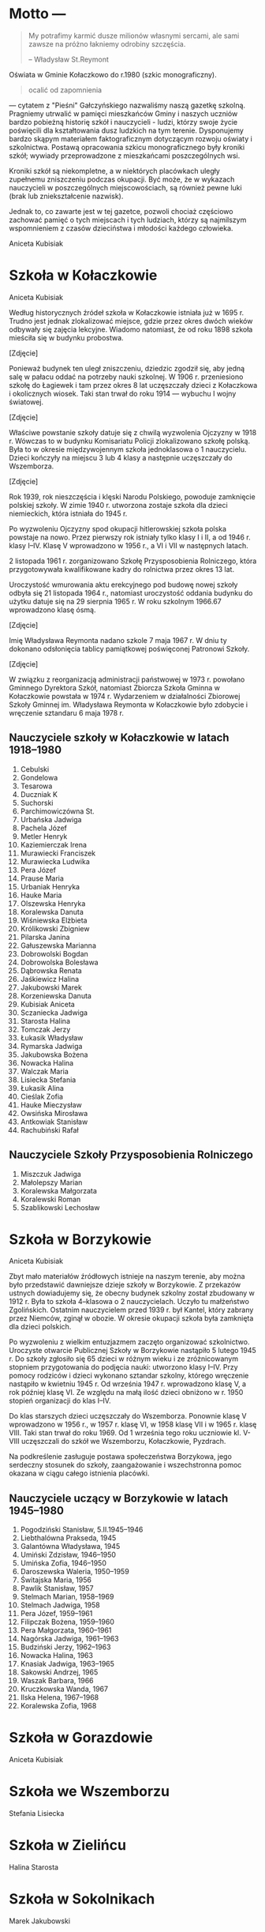 * Motto --- 

#+BEGIN_QUOTE
My potrafimy karmić dusze milionów własnymi sercami, ale sami zawsze
na próżno łakniemy odrobiny szczęścia.

-- Władysław St.Reymont
#+END_QUOTE

Oświata w Gminie Kołaczkowo do r.1980 (szkic monograficzny).

#+BEGIN_QUOTE
ocalić od zapomnienia
#+END_QUOTE

--- cytatem z "Pieśni" Gałczyńskiego nazwaliśmy naszą gazetkę
szkolną. Pragniemy utrwalić w pamięci mieszkańców Gminy i naszych
uczniów bardzo pobieżną historię szkół i nauczycieli - ludzi, którzy
swoje życie poświęcili dla kształtowania dusz ludzkich na tym
terenie. Dysponujemy bardzo skąpym materiałem faktograficznym
dotyczącym rozwoju oświaty i szkolnictwa. Postawą opracowania szkicu
monograficznego były kroniki szkół; wywiady przeprowadzone z
mieszkańcami poszczególnych wsi.

Kroniki szkół są niekompletne, a w niektórych placówkach uległy
zupełnemu zniszczeniu podczas okupacji. Być może, że w wykazach
nauczycieli w poszczególnych miejscowościach, są również pewne luki
(brak lub zniekształcenie nazwisk).

Jednak to, co zawarte jest w tej gazetce, pozwoli chociaż częściowo
zachować pamięć o tych miejscach i tych ludziach, którzy są najmilszym
wspomnieniem z czasów dzieciństwa i młodości każdego człowieka.

Aniceta Kubisiak

* Szkoła w Kołaczkowie

Aniceta Kubisiak

Według historycznych źródeł szkoła w Kołaczkowie istniała już w 1695
r. Trudno jest jednak zlokalizować miejsce, gdzie przez okres dwóch
wieków odbywały się zajęcia lekcyjne. Wiadomo natomiast, że od roku
1898 szkoła mieściła się w budynku probostwa.

[Zdjęcie]

Ponieważ budynek ten uległ zniszczeniu, dziedzic zgodził się, aby
jedną salę w pałacu oddać na potrzeby nauki szkolnej. W 1906
r. przeniesiono szkołę do Łagiewek i tam przez okres 8 lat uczęszczały
dzieci z Kołaczkowa i okolicznych wiosek. Taki stan trwał do roku
1914 --- wybuchu I wojny światowej.

[Zdjęcie]

Właściwe powstanie szkoły datuje się z chwilą wyzwolenia Ojczyzny w
1918 r. Wówczas to w budynku Komisariatu Policji zlokalizowano szkołę
polską. Była to w okresie międzywojennym szkoła jednoklasowa o 1
nauczycielu. Dzieci kończyły na miejscu 3 lub 4 klasy a następnie
uczęszczały do Wszemborza.

[Zdjęcie]

Rok 1939, rok nieszczęścia i klęski Narodu Polskiego, powoduje
zamknięcie polskiej szkoły. W zimie 1940 r. utworzona zostaje szkoła
dla dzieci niemieckich, która istniała do 1945 r.

Po wyzwoleniu Ojczyzny spod okupacji hitlerowskiej szkoła polska
powstaje na nowo. Przez pierwszy rok istniały tylko klasy I i II, a od
1946 r. klasy I--IV. Klasę V wprowadzono w 1956 r., a VI i VII w
następnych latach.

2 listopada 1961 r. zorganizowano Szkołę Przysposobienia Rolniczego,
która przygotowywała kwalifikowane kadry do rolnictwa przez okres 13
lat.

Uroczystość wmurowania aktu erekcyjnego pod budowę nowej szkoły odbyła
się 21 listopada 1964 r., natomiast uroczystość oddania budynku do
użytku datuje się na 29 sierpnia 1965 r. W roku szkolnym 1966.67
wprowadzono klasę ósmą.

[Zdjęcie]

Imię Władysława Reymonta nadano szkole 7 maja 1967 r. W dniu ty
dokonano odsłonięcia tablicy pamiątkowej poświęconej Patronowi Szkoły.

[Zdjęcie]

W związku z reorganizacją administracji państwowej w 1973 r. powołano
Gminnego Dyrektora Szkół, natomiast Zbiorcza Szkoła Gminna w
Kołaczkowie powstała w 1974 r. Wydarzeniem w działalności Zbiorowej
Szkoły Gminnej im. Władysława Reymonta w Kołaczkowie było zdobycie i
wręczenie sztandaru 6 maja 1978 r.

** Nauczyciele szkoły w Kołaczkowie w latach 1918--1980

1. Cebulski
2. Gondelowa
3. Tesarowa
4. Duczniak K
5. Suchorski
6. Parchimowiczówna St.
7. Urbańska Jadwiga
8. Pachela Józef
9. Metler Henryk
10. Kaziemierczak Irena
11. Murawiecki Franciszek
12. Murawiecka Ludwika
13. Pera Józef
14. Prause Maria
15. Urbaniak Henryka
16. Hauke Maria
17. Olszewska Henryka
18. Koralewska Danuta
19. Wiśniewska Elżbieta
20. Królikowski Zbigniew
21. Pilarska Janina
22. Gałuszewska Marianna
23. Dobrowolski Bogdan
24. Dobrowolska Bolesława
25. Dąbrowska Renata
26. Jaśkiewicz Halina
27. Jakubowski Marek
28. Korzeniewska Danuta
29. Kubisiak Aniceta
30. Sczaniecka Jadwiga
31. Starosta Halina
32. Tomczak Jerzy
33. Łukasik Władysław
34. Rymarska Jadwiga
35. Jakubowska Bożena
36. Nowacka Halina
37. Walczak Maria
38. Lisiecka Stefania
39. Łukasik Alina
40. Cieślak Zofia
41. Hauke Mieczysław
42. Owsińska Mirosława
43. Antkowiak Stanisław
44. Rachubiński Rafał

** Nauczyciele Szkoły Przysposobienia Rolniczego
1. Miszczuk Jadwiga
2. Małolepszy Marian
3. Koralewska Małgorzata
4. Koralewski Roman
5. Szablikowski Lechosław


* Szkoła w Borzykowie

Aniceta Kubisiak

Zbyt mało materiałów źródłowych istnieje na naszym terenie, aby można
było przedstawić dawniejsze dzieje szkoły w Borzykowie. Z przekazów
ustnych dowiadujemy się, że obecny budynek szkolny został zbudowany w
1912 r. Była to szkoła 4--klasowa o 2 nauczycielach. Uczyło tu
małżeństwo Zgolińskich. Ostatnim nauczycielem przed 1939 r. był
Kantel, który zabrany przez Niemców, zginął w obozie. W okresie
okupacji szkoła była zamknięta dla dzieci polskich.

Po wyzwoleniu z wielkim entuzjazmem zaczęto organizować
szkolnictwo. Uroczyste otwarcie Publicznej Szkoły w Borzykowie
nastąpiło 5 lutego 1945 r. Do szkoły zgłosiło się 65 dzieci w różnym
wieku i ze zróżnicowanym stopniem przygotowania do podjęcia nauki:
utworzono klasy I--IV. Przy pomocy rodziców i dzieci wykonano sztandar
szkolny, którego wręczenie nastąpiło w kwietniu 1945 r. Od września
1947 r. wprowadzono klasę V, a rok później klasę VI. Ze względu na
małą ilość dzieci obniżono w r. 1950 stopień organizacji do klas
I--IV.

Do klas starszych dzieci uczęszczały do Wszemborza. Ponownie klasę V
wprowadzono w 1956 r., w 1957 r. klasę VI, w 1958 klasę VII i w 1965
r. klasę VIII. Taki stan trwał do roku 1969. Od 1 września tego roku
uczniowie kl. V-VIII uczęszczali do szkół we Wszemborzu, Kołaczkowie,
Pyzdrach.

Na podkreślenie zasługuje postawa społeczeństwa Borzykowa, jego
serdeczny stosunek do szkoły, zaangażowanie i wszechstronna pomoc
okazana w ciągu całego istnienia placówki.

** Nauczyciele uczący w Borzykowie w latach 1945--1980

1. Pogodziński Stanisław, 5.II.1945--1946
2. Liebthalówna Prakseda, 1945
3. Galantówna Władysława, 1945
4. Umiński Zdzisław, 1946--1950
5. Umińska Zofia, 1946--1950
6. Daroszewska Waleria, 1950--1959
7. Świtajska Maria, 1956
8. Pawlik Stanisław, 1957
9. Stelmach Marian, 1958--1969
10. Stelmach Jadwiga, 1958
11. Pera Józef, 1959--1961
12. Filipczak Bożena, 1959--1960
13. Pera Małgorzata, 1960--1961
14. Nagórska Jadwiga, 1961--1963
15. Budziński Jerzy, 1962--1963
16. Nowacka Halina, 1963
17. Knasiak Jadwiga, 1963--1965
18. Sakowski Andrzej, 1965
19. Waszak Barbara, 1966
20. Kruczkowska Wanda, 1967
21. Ilska Helena, 1967--1968
22. Koralewska Zofia, 1968

* Szkoła w Gorazdowie

Aniceta Kubisiak


* Szkoła we Wszemborzu

Stefania Lisiecka


* Szkoła w Zielińcu

Halina Starosta


* Szkoła w Sokolnikach

Marek Jakubowski


* Szkoła w Grabowie Królewskim

Zbigniew Królikowski


* Szkoła w Szamarzewie

Bogdan Dobrowolski

* Szkoła w Bieganowie

Mirosława Owsińska

* Szkoła w Gałęzewicach

Halina Jaśkiewicz
